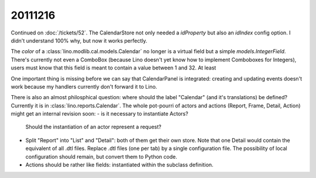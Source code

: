 20111216
========

Continued on :doc:`/tickets/52`. 
The CalendarStore not only needed a `idProperty` but also an `idIndex` config option.
I didn't understand 100% why, but now it works perfectly.

The `color` of a :class:`lino.modlib.cal.models.Calendar` no longer 
is a virtual field but a simple `models.IntegerField`. There's currently 
not even a ComboBox (because Lino doesn't yet know how to implement Comboboxes for Integers), 
users must know that this field is meant to contain a value between 1 and 32.
At least

One important thing is missing before we can say that CalendarPanel 
is integrated: creating and updating events doesn't work because my handlers 
currently don't forward it to Lino.

There is also an almost philosphical question: where should the label "Calendar" 
(and it's translations) be defined? Currently it is in 
:class:`lino.reports.Calendar`. The whole pot-pourri of actors and actions 
(Report, Frame, Detail, Action) might get an internal revision soon: 
- is it necessary to instantiate Actors? 
  Should the instantiation of an actor represent a request?
- Split "Report" into "List" and "Detail": both of them get their own store. 
  Note that one Detail would contain the equivalent of all .dtl files.
  Replace .dtl files (one per tab) by a single configuration file.
  The possibility of local configuration should remain, but convert them to Python code.
- Actions should be rather like fields: instantiated within the subclass definition.


